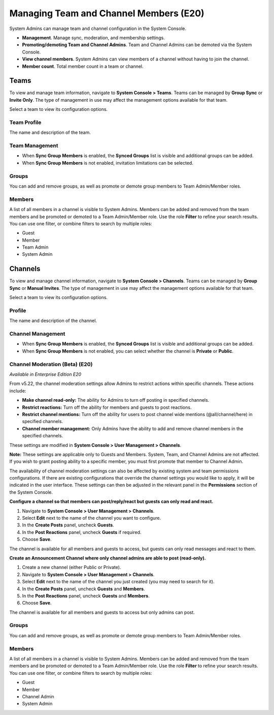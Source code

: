 Managing Team and Channel Members (E20)
=======================================

System Admins can manage team and channel configuration in the System Console. 

- **Management**. Manage sync, moderation, and membership settings. 
- **Promoting/demoting Team and Channel Admins**. Team and Channel Admins can be demoted via the System Console. 
- **View channel members**. System Admins can view members of a channel without having to join the channel.
- **Member count**. Total member count in a team or channel. 

Teams
------------

To view and manage team information, navigate to **System Console > Teams**. Teams can be managed by **Group Sync** or **Invite Only**. The type of management in use may affect the management options available for that team. 

Select a team to view its configuration options. 

Team Profile
~~~~~~~~~~~~

The name and description of the team. 

Team Management
~~~~~~~~~~~~~~~

- When **Sync Group Members** is enabled, the **Synced Groups** list is visible and additional groups can be added. 
- When **Sync Group Members** is not enabled, invitation limitations can be selected. 

Groups
~~~~~~~

You can add and remove groups, as well as promote or demote group members to Team Admin/Member roles.

Members
~~~~~~~~

A list of all members in a channel is visible to System Admins. Members can be added and removed from the team members and be promoted or demoted to a Team Admin/Member role.  Use the role **Filter** to refine your search results. You can use one filter, or combine filters to search by multiple roles:

- Guest
- Member
- Team Admin
- System Admin


Channels
---------

To view and manage channel information, navigate to **System Console > Channels**. Teams can be managed by **Group Sync** or **Manual Invites**. The type of management in use may affect the management options available for that team. 

Select a team to view its configuration options. 

Profile
~~~~~~~

The name and description of the channel. 

Channel Management
~~~~~~~~~~~~~~~~~~

- When **Sync Group Members** is enabled, the **Synced Groups** list is visible and additional groups can be added. 
- When **Sync Group Members** is not enabled, you can select whether the channel is **Private** or **Public**. 

Channel Moderation (Beta) (E20)
~~~~~~~~~~~~~~~~~~~~~~~~~~~~~~

*Available in Enterprise Edition E20*

From v5.22, the channel moderation settings allow Admins to restrict actions within specific channels. These actions include: 

- **Make channel read-only:** The ability for Admins to turn off posting in specified channels.
- **Restrict reactions:** Turn off the ability for members and guests to post reactions.
- **Restrict channel mentions:** Turn off the ability for users to post channel wide mentions (@all/channel/here) in specified channels.
- **Channel member management:** Only Admins have the ability to add and remove channel members in the specified channels.

These settings are modified in **System Console > User Management > Channels**. 

**Note:**
These settings are applicable only to Guests and Members. System, Team, and Channel Admins are not affected. If you wish to grant posting ability to a specific member, you must first promote that member to Channel Admin.

The availability of channel moderation settings can also be affected by existing system and team permissions configurations. If there are existing configurations that override the channel settings you would like to apply, it will be indicated in the user interface. These settings can then be adjusted in the relevant panel in the **Permissions** section of the System Console. 

**Configure a channel so that members can post/reply/react but guests can only read and react.**

1. Navigate to **System Console > User Management > Channels**.
2. Select **Edit** next to the name of the channel you want to configure.
3. In the **Create Posts** panel, uncheck **Guests**. 
4. In the **Post Reactions** panel, uncheck **Guests** if required. 
5. Choose **Save**. 

The channel is available for all members and guests to access, but guests can only read messages and react to them.

**Create an Announcement Channel where only channel admins are able to post (read-only).**

1. Create a new channel (either Public or Private). 
2. Navigate to **System Console > User Management > Channels**.
3. Select **Edit** next to the name of the channel you just created (you may need to search for it).
4. In the **Create Posts** panel, uncheck **Guests** and **Members**. 
5. In the **Post Reactions** panel, uncheck **Guests** and **Members**. 
6. Choose **Save**. 

The channel is available for all members and guests to access but only admins can post.

Groups
~~~~~

You can add and remove groups, as well as promote or demote group members to Team Admin/Member roles.

Members
~~~~~~~

A list of all members in a channel is visible to System Admins. Members can be added and removed from the team members and be promoted or demoted to a Team Admin/Member role. Use the role **Filter** to refine your search results. You can use one filter, or combine filters to search by multiple roles:

- Guest
- Member
- Channel Admin
- System Admin

